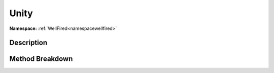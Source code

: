 .. _namespacewellfired_profile_unity:

Unity
======

**Namespace:** :ref:`WellFired<namespacewellfired>`

Description
------------



Method Breakdown
-----------------

